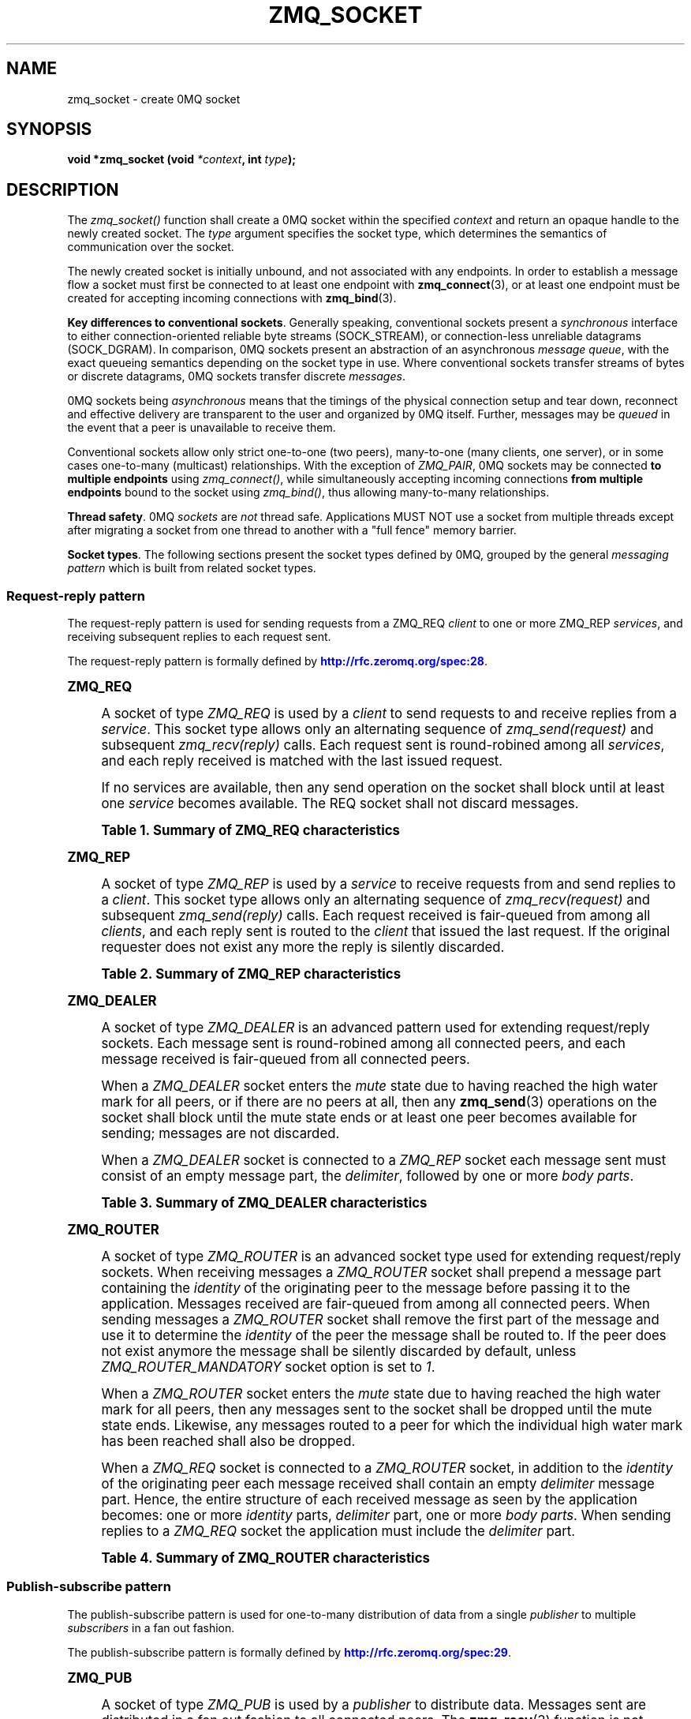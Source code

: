 '\" t
.\"     Title: zmq_socket
.\"    Author: [see the "AUTHORS" section]
.\" Generator: DocBook XSL Stylesheets v1.76.1 <http://docbook.sf.net/>
.\"      Date: 06/15/2015
.\"    Manual: 0MQ Manual
.\"    Source: 0MQ 4.0.6
.\"  Language: English
.\"
.TH "ZMQ_SOCKET" "3" "06/15/2015" "0MQ 4\&.0\&.6" "0MQ Manual"
.\" -----------------------------------------------------------------
.\" * Define some portability stuff
.\" -----------------------------------------------------------------
.\" ~~~~~~~~~~~~~~~~~~~~~~~~~~~~~~~~~~~~~~~~~~~~~~~~~~~~~~~~~~~~~~~~~
.\" http://bugs.debian.org/507673
.\" http://lists.gnu.org/archive/html/groff/2009-02/msg00013.html
.\" ~~~~~~~~~~~~~~~~~~~~~~~~~~~~~~~~~~~~~~~~~~~~~~~~~~~~~~~~~~~~~~~~~
.ie \n(.g .ds Aq \(aq
.el       .ds Aq '
.\" -----------------------------------------------------------------
.\" * set default formatting
.\" -----------------------------------------------------------------
.\" disable hyphenation
.nh
.\" disable justification (adjust text to left margin only)
.ad l
.\" -----------------------------------------------------------------
.\" * MAIN CONTENT STARTS HERE *
.\" -----------------------------------------------------------------
.SH "NAME"
zmq_socket \- create 0MQ socket
.SH "SYNOPSIS"
.sp
\fBvoid *zmq_socket (void \fR\fB\fI*context\fR\fR\fB, int \fR\fB\fItype\fR\fR\fB);\fR
.SH "DESCRIPTION"
.sp
The \fIzmq_socket()\fR function shall create a 0MQ socket within the specified \fIcontext\fR and return an opaque handle to the newly created socket\&. The \fItype\fR argument specifies the socket type, which determines the semantics of communication over the socket\&.
.sp
The newly created socket is initially unbound, and not associated with any endpoints\&. In order to establish a message flow a socket must first be connected to at least one endpoint with \fBzmq_connect\fR(3), or at least one endpoint must be created for accepting incoming connections with \fBzmq_bind\fR(3)\&.
.PP
\fBKey differences to conventional sockets\fR. Generally speaking, conventional sockets present a
\fIsynchronous\fR
interface to either connection\-oriented reliable byte streams (SOCK_STREAM), or connection\-less unreliable datagrams (SOCK_DGRAM)\&. In comparison, 0MQ sockets present an abstraction of an asynchronous
\fImessage queue\fR, with the exact queueing semantics depending on the socket type in use\&. Where conventional sockets transfer streams of bytes or discrete datagrams, 0MQ sockets transfer discrete
\fImessages\fR\&.
.sp
0MQ sockets being \fIasynchronous\fR means that the timings of the physical connection setup and tear down, reconnect and effective delivery are transparent to the user and organized by 0MQ itself\&. Further, messages may be \fIqueued\fR in the event that a peer is unavailable to receive them\&.
.sp
Conventional sockets allow only strict one\-to\-one (two peers), many\-to\-one (many clients, one server), or in some cases one\-to\-many (multicast) relationships\&. With the exception of \fIZMQ_PAIR\fR, 0MQ sockets may be connected \fBto multiple endpoints\fR using \fIzmq_connect()\fR, while simultaneously accepting incoming connections \fBfrom multiple endpoints\fR bound to the socket using \fIzmq_bind()\fR, thus allowing many\-to\-many relationships\&.
.PP
\fBThread safety\fR. 0MQ
\fIsockets\fR
are
\fInot\fR
thread safe\&. Applications MUST NOT use a socket from multiple threads except after migrating a socket from one thread to another with a "full fence" memory barrier\&.
.PP
\fBSocket types\fR. The following sections present the socket types defined by 0MQ, grouped by the general
\fImessaging pattern\fR
which is built from related socket types\&.
.SS "Request\-reply pattern"
.sp
The request\-reply pattern is used for sending requests from a ZMQ_REQ \fIclient\fR to one or more ZMQ_REP \fIservices\fR, and receiving subsequent replies to each request sent\&.
.sp
The request\-reply pattern is formally defined by \m[blue]\fBhttp://rfc\&.zeromq\&.org/spec:28\fR\m[]\&.
.sp
.it 1 an-trap
.nr an-no-space-flag 1
.nr an-break-flag 1
.br
.ps +1
\fBZMQ_REQ\fR
.RS 4
.sp
A socket of type \fIZMQ_REQ\fR is used by a \fIclient\fR to send requests to and receive replies from a \fIservice\fR\&. This socket type allows only an alternating sequence of \fIzmq_send(request)\fR and subsequent \fIzmq_recv(reply)\fR calls\&. Each request sent is round\-robined among all \fIservices\fR, and each reply received is matched with the last issued request\&.
.sp
If no services are available, then any send operation on the socket shall block until at least one \fIservice\fR becomes available\&. The REQ socket shall not discard messages\&.
.sp
.it 1 an-trap
.nr an-no-space-flag 1
.nr an-break-flag 1
.br
.B Table\ \&1.\ \&Summary of ZMQ_REQ characteristics
.TS
tab(:);
lt lt
lt lt
lt lt
lt lt
lt lt
lt lt.
T{
.sp
Compatible peer sockets
T}:T{
.sp
\fIZMQ_REP\fR, \fIZMQ_ROUTER\fR
T}
T{
.sp
Direction
T}:T{
.sp
Bidirectional
T}
T{
.sp
Send/receive pattern
T}:T{
.sp
Send, Receive, Send, Receive, \&...
T}
T{
.sp
Outgoing routing strategy
T}:T{
.sp
Round\-robin
T}
T{
.sp
Incoming routing strategy
T}:T{
.sp
Last peer
T}
T{
.sp
Action in mute state
T}:T{
.sp
Block
T}
.TE
.sp 1
.RE
.sp
.it 1 an-trap
.nr an-no-space-flag 1
.nr an-break-flag 1
.br
.ps +1
\fBZMQ_REP\fR
.RS 4
.sp
A socket of type \fIZMQ_REP\fR is used by a \fIservice\fR to receive requests from and send replies to a \fIclient\fR\&. This socket type allows only an alternating sequence of \fIzmq_recv(request)\fR and subsequent \fIzmq_send(reply)\fR calls\&. Each request received is fair\-queued from among all \fIclients\fR, and each reply sent is routed to the \fIclient\fR that issued the last request\&. If the original requester does not exist any more the reply is silently discarded\&.
.sp
.it 1 an-trap
.nr an-no-space-flag 1
.nr an-break-flag 1
.br
.B Table\ \&2.\ \&Summary of ZMQ_REP characteristics
.TS
tab(:);
lt lt
lt lt
lt lt
lt lt
lt lt.
T{
.sp
Compatible peer sockets
T}:T{
.sp
\fIZMQ_REQ\fR, \fIZMQ_DEALER\fR
T}
T{
.sp
Direction
T}:T{
.sp
Bidirectional
T}
T{
.sp
Send/receive pattern
T}:T{
.sp
Receive, Send, Receive, Send, \&...
T}
T{
.sp
Incoming routing strategy
T}:T{
.sp
Fair\-queued
T}
T{
.sp
Outgoing routing strategy
T}:T{
.sp
Last peer
T}
.TE
.sp 1
.RE
.sp
.it 1 an-trap
.nr an-no-space-flag 1
.nr an-break-flag 1
.br
.ps +1
\fBZMQ_DEALER\fR
.RS 4
.sp
A socket of type \fIZMQ_DEALER\fR is an advanced pattern used for extending request/reply sockets\&. Each message sent is round\-robined among all connected peers, and each message received is fair\-queued from all connected peers\&.
.sp
When a \fIZMQ_DEALER\fR socket enters the \fImute\fR state due to having reached the high water mark for all peers, or if there are no peers at all, then any \fBzmq_send\fR(3) operations on the socket shall block until the mute state ends or at least one peer becomes available for sending; messages are not discarded\&.
.sp
When a \fIZMQ_DEALER\fR socket is connected to a \fIZMQ_REP\fR socket each message sent must consist of an empty message part, the \fIdelimiter\fR, followed by one or more \fIbody parts\fR\&.
.sp
.it 1 an-trap
.nr an-no-space-flag 1
.nr an-break-flag 1
.br
.B Table\ \&3.\ \&Summary of ZMQ_DEALER characteristics
.TS
tab(:);
lt lt
lt lt
lt lt
lt lt
lt lt
lt lt.
T{
.sp
Compatible peer sockets
T}:T{
.sp
\fIZMQ_ROUTER\fR, \fIZMQ_REP\fR, \fIZMQ_DEALER\fR
T}
T{
.sp
Direction
T}:T{
.sp
Bidirectional
T}
T{
.sp
Send/receive pattern
T}:T{
.sp
Unrestricted
T}
T{
.sp
Outgoing routing strategy
T}:T{
.sp
Round\-robin
T}
T{
.sp
Incoming routing strategy
T}:T{
.sp
Fair\-queued
T}
T{
.sp
Action in mute state
T}:T{
.sp
Block
T}
.TE
.sp 1
.RE
.sp
.it 1 an-trap
.nr an-no-space-flag 1
.nr an-break-flag 1
.br
.ps +1
\fBZMQ_ROUTER\fR
.RS 4
.sp
A socket of type \fIZMQ_ROUTER\fR is an advanced socket type used for extending request/reply sockets\&. When receiving messages a \fIZMQ_ROUTER\fR socket shall prepend a message part containing the \fIidentity\fR of the originating peer to the message before passing it to the application\&. Messages received are fair\-queued from among all connected peers\&. When sending messages a \fIZMQ_ROUTER\fR socket shall remove the first part of the message and use it to determine the \fIidentity\fR of the peer the message shall be routed to\&. If the peer does not exist anymore the message shall be silently discarded by default, unless \fIZMQ_ROUTER_MANDATORY\fR socket option is set to \fI1\fR\&.
.sp
When a \fIZMQ_ROUTER\fR socket enters the \fImute\fR state due to having reached the high water mark for all peers, then any messages sent to the socket shall be dropped until the mute state ends\&. Likewise, any messages routed to a peer for which the individual high water mark has been reached shall also be dropped\&.
.sp
When a \fIZMQ_REQ\fR socket is connected to a \fIZMQ_ROUTER\fR socket, in addition to the \fIidentity\fR of the originating peer each message received shall contain an empty \fIdelimiter\fR message part\&. Hence, the entire structure of each received message as seen by the application becomes: one or more \fIidentity\fR parts, \fIdelimiter\fR part, one or more \fIbody parts\fR\&. When sending replies to a \fIZMQ_REQ\fR socket the application must include the \fIdelimiter\fR part\&.
.sp
.it 1 an-trap
.nr an-no-space-flag 1
.nr an-break-flag 1
.br
.B Table\ \&4.\ \&Summary of ZMQ_ROUTER characteristics
.TS
tab(:);
lt lt
lt lt
lt lt
lt lt
lt lt
lt lt.
T{
.sp
Compatible peer sockets
T}:T{
.sp
\fIZMQ_DEALER\fR, \fIZMQ_REQ\fR, \fIZMQ_ROUTER\fR
T}
T{
.sp
Direction
T}:T{
.sp
Bidirectional
T}
T{
.sp
Send/receive pattern
T}:T{
.sp
Unrestricted
T}
T{
.sp
Outgoing routing strategy
T}:T{
.sp
See text
T}
T{
.sp
Incoming routing strategy
T}:T{
.sp
Fair\-queued
T}
T{
.sp
Action in mute state
T}:T{
.sp
Drop
T}
.TE
.sp 1
.RE
.SS "Publish\-subscribe pattern"
.sp
The publish\-subscribe pattern is used for one\-to\-many distribution of data from a single \fIpublisher\fR to multiple \fIsubscribers\fR in a fan out fashion\&.
.sp
The publish\-subscribe pattern is formally defined by \m[blue]\fBhttp://rfc\&.zeromq\&.org/spec:29\fR\m[]\&.
.sp
.it 1 an-trap
.nr an-no-space-flag 1
.nr an-break-flag 1
.br
.ps +1
\fBZMQ_PUB\fR
.RS 4
.sp
A socket of type \fIZMQ_PUB\fR is used by a \fIpublisher\fR to distribute data\&. Messages sent are distributed in a fan out fashion to all connected peers\&. The \fBzmq_recv\fR(3) function is not implemented for this socket type\&.
.sp
When a \fIZMQ_PUB\fR socket enters the \fImute\fR state due to having reached the high water mark for a \fIsubscriber\fR, then any messages that would be sent to the \fIsubscriber\fR in question shall instead be dropped until the mute state ends\&. The \fIzmq_send()\fR function shall never block for this socket type\&.
.sp
.it 1 an-trap
.nr an-no-space-flag 1
.nr an-break-flag 1
.br
.B Table\ \&5.\ \&Summary of ZMQ_PUB characteristics
.TS
tab(:);
lt lt
lt lt
lt lt
lt lt
lt lt
lt lt.
T{
.sp
Compatible peer sockets
T}:T{
.sp
\fIZMQ_SUB\fR, \fIZMQ_XSUB\fR
T}
T{
.sp
Direction
T}:T{
.sp
Unidirectional
T}
T{
.sp
Send/receive pattern
T}:T{
.sp
Send only
T}
T{
.sp
Incoming routing strategy
T}:T{
.sp
N/A
T}
T{
.sp
Outgoing routing strategy
T}:T{
.sp
Fan out
T}
T{
.sp
Action in mute state
T}:T{
.sp
Drop
T}
.TE
.sp 1
.RE
.sp
.it 1 an-trap
.nr an-no-space-flag 1
.nr an-break-flag 1
.br
.ps +1
\fBZMQ_SUB\fR
.RS 4
.sp
A socket of type \fIZMQ_SUB\fR is used by a \fIsubscriber\fR to subscribe to data distributed by a \fIpublisher\fR\&. Initially a \fIZMQ_SUB\fR socket is not subscribed to any messages, use the \fIZMQ_SUBSCRIBE\fR option of \fBzmq_setsockopt\fR(3) to specify which messages to subscribe to\&. The \fIzmq_send()\fR function is not implemented for this socket type\&.
.sp
.it 1 an-trap
.nr an-no-space-flag 1
.nr an-break-flag 1
.br
.B Table\ \&6.\ \&Summary of ZMQ_SUB characteristics
.TS
tab(:);
lt lt
lt lt
lt lt
lt lt
lt lt.
T{
.sp
Compatible peer sockets
T}:T{
.sp
\fIZMQ_PUB\fR, \fIZMQ_XPUB\fR
T}
T{
.sp
Direction
T}:T{
.sp
Unidirectional
T}
T{
.sp
Send/receive pattern
T}:T{
.sp
Receive only
T}
T{
.sp
Incoming routing strategy
T}:T{
.sp
Fair\-queued
T}
T{
.sp
Outgoing routing strategy
T}:T{
.sp
N/A
T}
.TE
.sp 1
.RE
.sp
.it 1 an-trap
.nr an-no-space-flag 1
.nr an-break-flag 1
.br
.ps +1
\fBZMQ_XPUB\fR
.RS 4
.sp
Same as ZMQ_PUB except that you can receive subscriptions from the peers in form of incoming messages\&. Subscription message is a byte 1 (for subscriptions) or byte 0 (for unsubscriptions) followed by the subscription body\&. Messages without a sub/unsub prefix are also received, but have no effect on subscription status\&.
.sp
.it 1 an-trap
.nr an-no-space-flag 1
.nr an-break-flag 1
.br
.B Table\ \&7.\ \&Summary of ZMQ_XPUB characteristics
.TS
tab(:);
lt lt
lt lt
lt lt
lt lt
lt lt
lt lt.
T{
.sp
Compatible peer sockets
T}:T{
.sp
\fIZMQ_SUB\fR, \fIZMQ_XSUB\fR
T}
T{
.sp
Direction
T}:T{
.sp
Unidirectional
T}
T{
.sp
Send/receive pattern
T}:T{
.sp
Send messages, receive subscriptions
T}
T{
.sp
Incoming routing strategy
T}:T{
.sp
N/A
T}
T{
.sp
Outgoing routing strategy
T}:T{
.sp
Fan out
T}
T{
.sp
Action in mute state
T}:T{
.sp
Drop
T}
.TE
.sp 1
.RE
.sp
.it 1 an-trap
.nr an-no-space-flag 1
.nr an-break-flag 1
.br
.ps +1
\fBZMQ_XSUB\fR
.RS 4
.sp
Same as ZMQ_SUB except that you subscribe by sending subscription messages to the socket\&. Subscription message is a byte 1 (for subscriptions) or byte 0 (for unsubscriptions) followed by the subscription body\&. Messages without a sub/unsub prefix may also be sent, but have no effect on subscription status\&.
.sp
.it 1 an-trap
.nr an-no-space-flag 1
.nr an-break-flag 1
.br
.B Table\ \&8.\ \&Summary of ZMQ_XSUB characteristics
.TS
tab(:);
lt lt
lt lt
lt lt
lt lt
lt lt
lt lt.
T{
.sp
Compatible peer sockets
T}:T{
.sp
\fIZMQ_PUB\fR, \fIZMQ_XPUB\fR
T}
T{
.sp
Direction
T}:T{
.sp
Unidirectional
T}
T{
.sp
Send/receive pattern
T}:T{
.sp
Receive messages, send subscriptions
T}
T{
.sp
Incoming routing strategy
T}:T{
.sp
Fair\-queued
T}
T{
.sp
Outgoing routing strategy
T}:T{
.sp
N/A
T}
T{
.sp
Action in mute state
T}:T{
.sp
Drop
T}
.TE
.sp 1
.RE
.SS "Pipeline pattern"
.sp
The pipeline pattern is used for distributing data to \fInodes\fR arranged in a pipeline\&. Data always flows down the pipeline, and each stage of the pipeline is connected to at least one \fInode\fR\&. When a pipeline stage is connected to multiple \fInodes\fR data is round\-robined among all connected \fInodes\fR\&.
.sp
The pipeline pattern is formally defined by \m[blue]\fBhttp://rfc\&.zeromq\&.org/spec:30\fR\m[]\&.
.sp
.it 1 an-trap
.nr an-no-space-flag 1
.nr an-break-flag 1
.br
.ps +1
\fBZMQ_PUSH\fR
.RS 4
.sp
A socket of type \fIZMQ_PUSH\fR is used by a pipeline \fInode\fR to send messages to downstream pipeline \fInodes\fR\&. Messages are round\-robined to all connected downstream \fInodes\fR\&. The \fIzmq_recv()\fR function is not implemented for this socket type\&.
.sp
When a \fIZMQ_PUSH\fR socket enters the \fImute\fR state due to having reached the high water mark for all downstream \fInodes\fR, or if there are no downstream \fInodes\fR at all, then any \fBzmq_send\fR(3) operations on the socket shall block until the mute state ends or at least one downstream \fInode\fR becomes available for sending; messages are not discarded\&.
.sp
.it 1 an-trap
.nr an-no-space-flag 1
.nr an-break-flag 1
.br
.B Table\ \&9.\ \&Summary of ZMQ_PUSH characteristics
.TS
tab(:);
lt lt
lt lt
lt lt
lt lt
lt lt
lt lt.
T{
.sp
Compatible peer sockets
T}:T{
.sp
\fIZMQ_PULL\fR
T}
T{
.sp
Direction
T}:T{
.sp
Unidirectional
T}
T{
.sp
Send/receive pattern
T}:T{
.sp
Send only
T}
T{
.sp
Incoming routing strategy
T}:T{
.sp
N/A
T}
T{
.sp
Outgoing routing strategy
T}:T{
.sp
Round\-robin
T}
T{
.sp
Action in mute state
T}:T{
.sp
Block
T}
.TE
.sp 1
.RE
.sp
.it 1 an-trap
.nr an-no-space-flag 1
.nr an-break-flag 1
.br
.ps +1
\fBZMQ_PULL\fR
.RS 4
.sp
A socket of type \fIZMQ_PULL\fR is used by a pipeline \fInode\fR to receive messages from upstream pipeline \fInodes\fR\&. Messages are fair\-queued from among all connected upstream \fInodes\fR\&. The \fIzmq_send()\fR function is not implemented for this socket type\&.
.sp
.it 1 an-trap
.nr an-no-space-flag 1
.nr an-break-flag 1
.br
.B Table\ \&10.\ \&Summary of ZMQ_PULL characteristics
.TS
tab(:);
lt lt
lt lt
lt lt
lt lt
lt lt
lt lt.
T{
.sp
Compatible peer sockets
T}:T{
.sp
\fIZMQ_PUSH\fR
T}
T{
.sp
Direction
T}:T{
.sp
Unidirectional
T}
T{
.sp
Send/receive pattern
T}:T{
.sp
Receive only
T}
T{
.sp
Incoming routing strategy
T}:T{
.sp
Fair\-queued
T}
T{
.sp
Outgoing routing strategy
T}:T{
.sp
N/A
T}
T{
.sp
Action in mute state
T}:T{
.sp
Block
T}
.TE
.sp 1
.RE
.SS "Exclusive pair pattern"
.sp
The exclusive pair pattern is used to connect a peer to precisely one other peer\&. This pattern is used for inter\-thread communication across the inproc transport\&.
.sp
The exclusive pair pattern is formally defined by \m[blue]\fBhttp://rfc\&.zeromq\&.org/spec:31\fR\m[]\&.
.sp
.it 1 an-trap
.nr an-no-space-flag 1
.nr an-break-flag 1
.br
.ps +1
\fBZMQ_PAIR\fR
.RS 4
.sp
A socket of type \fIZMQ_PAIR\fR can only be connected to a single peer at any one time\&. No message routing or filtering is performed on messages sent over a \fIZMQ_PAIR\fR socket\&.
.sp
When a \fIZMQ_PAIR\fR socket enters the \fImute\fR state due to having reached the high water mark for the connected peer, or if no peer is connected, then any \fBzmq_send\fR(3) operations on the socket shall block until the peer becomes available for sending; messages are not discarded\&.
.if n \{\
.sp
.\}
.RS 4
.it 1 an-trap
.nr an-no-space-flag 1
.nr an-break-flag 1
.br
.ps +1
\fBNote\fR
.ps -1
.br
.sp
\fIZMQ_PAIR\fR sockets are designed for inter\-thread communication across the \fBzmq_inproc\fR(7) transport and do not implement functionality such as auto\-reconnection\&. \fIZMQ_PAIR\fR sockets are considered experimental and may have other missing or broken aspects\&.
.sp .5v
.RE
.sp
.it 1 an-trap
.nr an-no-space-flag 1
.nr an-break-flag 1
.br
.B Table\ \&11.\ \&Summary of ZMQ_PAIR characteristics
.TS
tab(:);
lt lt
lt lt
lt lt
lt lt
lt lt
lt lt.
T{
.sp
Compatible peer sockets
T}:T{
.sp
\fIZMQ_PAIR\fR
T}
T{
.sp
Direction
T}:T{
.sp
Bidirectional
T}
T{
.sp
Send/receive pattern
T}:T{
.sp
Unrestricted
T}
T{
.sp
Incoming routing strategy
T}:T{
.sp
N/A
T}
T{
.sp
Outgoing routing strategy
T}:T{
.sp
N/A
T}
T{
.sp
Action in mute state
T}:T{
.sp
Block
T}
.TE
.sp 1
.RE
.SS "Native Pattern"
.sp
The native pattern is used for communicating with TCP peers and allows asynchronous requests and replies in either direction\&.
.sp
.it 1 an-trap
.nr an-no-space-flag 1
.nr an-break-flag 1
.br
.ps +1
\fBZMQ_STREAM\fR
.RS 4
.sp
A socket of type \fIZMQ_STREAM\fR is used to send and receive TCP data from a non\-0MQ peer, when using the tcp:// transport\&. A \fIZMQ_STREAM\fR socket can act as client and/or server, sending and/or receiving TCP data asynchronously\&.
.sp
When receiving TCP data, a \fIZMQ_STREAM\fR socket shall prepend a message part containing the \fIidentity\fR of the originating peer to the message before passing it to the application\&. Messages received are fair\-queued from among all connected peers\&.
.sp
When sending TCP data, a \fIZMQ_STREAM\fR socket shall remove the first part of the message and use it to determine the \fIidentity\fR of the peer the message shall be routed to, and unroutable messages shall cause an EHOSTUNREACH or EAGAIN error\&.
.sp
To open a connection to a server, use the zmq_connect call, and then fetch the socket identity using the ZMQ_IDENTITY zmq_getsockopt call\&.
.sp
To close a specific client connection, as a server, send the identity frame followed by a zero\-length message (see EXAMPLE section)\&.
.sp
The ZMQ_MSGMORE flag is ignored on data frames\&. You must send one identity frame followed by one data frame\&.
.sp
Also, please note that omitting the ZMQ_MSGMORE flag will prevent sending further data (from any client) on the same socket\&.
.sp
.it 1 an-trap
.nr an-no-space-flag 1
.nr an-break-flag 1
.br
.B Table\ \&12.\ \&Summary of ZMQ_STREAM characteristics
.TS
tab(:);
lt lt
lt lt
lt lt
lt lt
lt lt
lt lt.
T{
.sp
Compatible peer sockets
T}:T{
.sp
none\&.
T}
T{
.sp
Direction
T}:T{
.sp
Bidirectional
T}
T{
.sp
Send/receive pattern
T}:T{
.sp
Unrestricted
T}
T{
.sp
Outgoing routing strategy
T}:T{
.sp
See text
T}
T{
.sp
Incoming routing strategy
T}:T{
.sp
Fair\-queued
T}
T{
.sp
Action in mute state
T}:T{
.sp
EAGAIN
T}
.TE
.sp 1
.RE
.SH "RETURN VALUE"
.sp
The \fIzmq_socket()\fR function shall return an opaque handle to the newly created socket if successful\&. Otherwise, it shall return NULL and set \fIerrno\fR to one of the values defined below\&.
.SH "ERRORS"
.PP
\fBEINVAL\fR
.RS 4
The requested socket
\fItype\fR
is invalid\&.
.RE
.PP
\fBEFAULT\fR
.RS 4
The provided
\fIcontext\fR
is invalid\&.
.RE
.PP
\fBEMFILE\fR
.RS 4
The limit on the total number of open 0MQ sockets has been reached\&.
.RE
.PP
\fBETERM\fR
.RS 4
The context specified was terminated\&.
.RE
.SH "EXAMPLE"
.PP
\fBCreating a simple HTTP server using ZMQ_STREAM\fR. 
.sp
.if n \{\
.RS 4
.\}
.nf
void *ctx = zmq_ctx_new ();
assert (ctx);
/* Create ZMQ_STREAM socket */
void *socket = zmq_socket (ctx, ZMQ_STREAM);
assert (socket);
int rc = zmq_bind (socket, "tcp://*:8080");
assert (rc == 0);
/* Data structure to hold the ZMQ_STREAM ID */
uint8_t id [256];
size_t id_size = 256;
while (1) {
        /*  Get HTTP request; ID frame and then request */
        id_size = zmq_recv (socket, id, 256, 0);
        assert (id_size > 0);
        /* Prepares the response */
        char http_response [] =
                "HTTP/1\&.0 200 OK\er\en"
                "Content\-Type: text/plain\er\en"
                "\er\en"
                "Hello, World!";
        /* Sends the ID frame followed by the response */
        zmq_send (socket, id, id_size, ZMQ_SNDMORE);
        zmq_send (socket, http_response, strlen (http_response), ZMQ_SNDMORE);
        /* Closes the connection by sending the ID frame followed by a zero response */
        zmq_send (socket, id, id_size, ZMQ_SNDMORE);
        zmq_send (socket, 0, 0, ZMQ_SNDMORE);
        /* NOTE: If we don\*(Aqt use ZMQ_SNDMORE, then we won\*(Aqt be able to send more */
        /* message to any client */
}
zmq_close (socket);
zmq_ctx_destroy (ctx);
.fi
.if n \{\
.RE
.\}
.sp
.SH "SEE ALSO"
.sp
\fBzmq_init\fR(3) \fBzmq_setsockopt\fR(3) \fBzmq_bind\fR(3) \fBzmq_connect\fR(3) \fBzmq_send\fR(3) \fBzmq_recv\fR(3) \fBzmq_inproc\fR(7) \fBzmq\fR(7)
.SH "AUTHORS"
.sp
This page was written by the 0MQ community\&. To make a change please read the 0MQ Contribution Policy at \m[blue]\fBhttp://www\&.zeromq\&.org/docs:contributing\fR\m[]\&.
